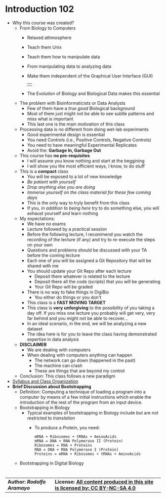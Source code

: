 # #+TITLE: Digital Biology
#+AUTHOR: Rodolfo Aramayo
#+EMAIL: raramayo@tamu.edu
#+STARTUP: align
* *Introduction 102*
+ Why this course was created?
  + From Biology to Computers
    + Relaxed athmosphere
    + Teach them Unix
    + Teach them how to manipulate data
    + From manipulating data to analyzing data
    + Make them independent of the Graphical User Interface (GUI)
      | [[./00Data/T00/01.png]] |
    + The Evolution of Biology and Biological Data makes this essential
  + The problem with Bioinformaticists or Data Analysts
    + Few of them have a /true good/ Biological background
    + Most of them just might not be able to see subtle patterns and miss what is important
    + This last one is the main motivation of this class
  + Processing data is no different from doing wet-lab experiments
    + Good experimental design is essential
    + You need Controls (i.e., Positive Controls, Negative Controls)
    + You need to have meaningful Experimental Replicates
    + Avoid the: *Garbage In, Garbage Out*
  + This course has *no pre-requisites*
    + I will assume you know nothing and start at the beggining
    + I will show you the most efficient ways, I know, to do stuff
  + This is a *compact* class
    + You will be exposed to a lot of new knowledge
    + /Be patient with yourself/
    + /Drop anything else you are doing/
    + /Immerse yourself on the class material for these few coming days/
    + This is the only way to tryly benefit from this class
    + If you, /in addition to being here/ try to do something else, you will exhaust yourself and learn nothing
  + My expectations:
    + We have no exams
    + Lecture followed by a practical session
    + Before the following lecture, I recommend you watch the recording of the lecture (if any) and try to re-execute the steps on your own
    + Questions and problems should be discussed with your TA before the coming lecture 
    + Each one of you will be assigned a Git Repository that will be shared with me
    + You should update your Git Repo after each lecture
      + Deposit there whatever is related to the lecture
      + Deposit there all the code (scripts) that you will be generating
      + Your Git Repo will be graded
    + There is no way to fake things in DigiBio
      + You either do things or you don't
    + This class is a *FAST MOVING TARGET*
    + This class is *very unforgiving* to the possibility of you taking
      a day off. If you miss one lecture you probably will get very,
      very far behind and you might not be able to recover...
    + In an ideal scenario, in the end, we will be analyzing a new dataset
    + The idea here is for you to leave the class having demonstrated expertise in data analysis
  + *DISCLAIMER*
    + We are dealing with computers
    + When dealing with computers anything can happen
      + The network can go down (happened in the past)
      + The machine can crash  
      + These are things that are beyond my control
  + Conclusion: This class follows a new paradigm
+ [[https://github.tamu.edu/DigitalBiology/BIOL647_Digital_Biology_2021_Summer/blob/master/00Data/000_BIOL647.pdf][Syllabus and Class Organization]]
+ *Brief Discussion about Bootstrapping*
  + Definition: Computing a technique of loading a program into a
    computer by means of a few initial instructions which enable the
    introduction of the rest of the program from an input device.
  + Bootstrapping in Biology
    + Typical examples of bootstrapping in Biology include but are not restricted to /translation/
      + To produce a /Protein/, you need:
        : mRNA + Ribosomes + tRNAs + AminoAcids
        : mRNA = DNA + RNA Polymerase II (Protein)
        : Ribosomes = RNA + Proteins
        : RNA = DNA + RNA Polymerase I (Protein)
        : Proteins = mRNA + Ribosomes + tRNAs + AminoAcids
  + Bootstrapping in Digital Biology
*    
| *Author: [[raramayo@tamu.edu][Rodolfo Aramayo]]* | *License: [[http://creativecommons.org/licenses/by-nc-sa/4.0/][All content produced in this site is licensed by: CC BY-NC-SA 4.0]]* |

